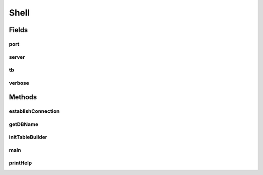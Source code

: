 .. java:import:: java.io File

.. java:import:: java.io IOException

.. java:import:: java.sql Connection

.. java:import:: java.sql SQLException

.. java:import:: java.sql Statement

.. java:import:: java.util List

.. java:import:: org.apache.commons.cli CommandLine

.. java:import:: org.apache.commons.cli CommandLineParser

.. java:import:: org.apache.commons.cli HelpFormatter

.. java:import:: org.apache.commons.cli Options

.. java:import:: org.apache.commons.cli ParseException

.. java:import:: org.apache.commons.cli PosixParser

.. java:import:: org.semanticweb.owlapi.apibinding OWLManager

.. java:import:: org.semanticweb.owlapi.model OWLOntology

.. java:import:: org.semanticweb.owlapi.model OWLOntologyManager

Shell
=====

.. java:package:: edu.berkeley.icsi.metanet.owl2sql
   :noindex:

.. java:type:: public abstract class Shell

Fields
------
port
^^^^

.. java:field::  int port
   :outertype: Shell

server
^^^^^^

.. java:field::  String server
   :outertype: Shell

tb
^^

.. java:field::  TableBuilder tb
   :outertype: Shell

verbose
^^^^^^^

.. java:field::  boolean verbose
   :outertype: Shell

Methods
-------
establishConnection
^^^^^^^^^^^^^^^^^^^

.. java:method:: abstract Connection establishConnection()
   :outertype: Shell

getDBName
^^^^^^^^^

.. java:method:: abstract String getDBName()
   :outertype: Shell

initTableBuilder
^^^^^^^^^^^^^^^^

.. java:method:: abstract TableBuilder initTableBuilder(OWLOntology ont, Statement stmt)
   :outertype: Shell

   Initializes a table builder

main
^^^^

.. java:method:: @SuppressWarnings public static void main(String args)
   :outertype: Shell

printHelp
^^^^^^^^^

.. java:method:: static void printHelp(Options options)
   :outertype: Shell

